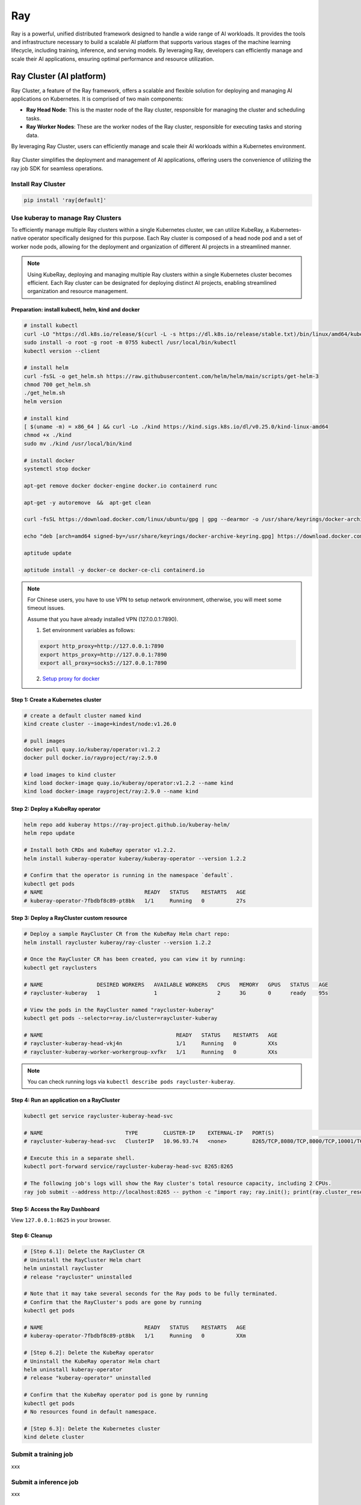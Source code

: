 =========
Ray
=========

Ray is a powerful, unified distributed framework designed to handle a wide range of AI workloads. It provides the tools and infrastructure necessary to build a scalable AI platform that supports various stages of the machine learning lifecycle, including training, inference, and serving models. By leveraging Ray, developers can efficiently manage and scale their AI applications, ensuring optimal performance and resource utilization.

Ray Cluster (AI platform)
-------------------------

Ray Cluster, a feature of the Ray framework, offers a scalable and flexible solution for deploying and managing AI applications on Kubernetes. It is comprised of two main components:

- **Ray Head Node**: This is the master node of the Ray cluster, responsible for managing the cluster and scheduling tasks.
- **Ray Worker Nodes**: These are the worker nodes of the Ray cluster, responsible for executing tasks and storing data.

By leveraging Ray Cluster, users can efficiently manage and scale their AI workloads within a Kubernetes environment.

.. figure:: ./images/ray-cluster.png
   :align: center
   :alt: Ray Cluster Architecture

Ray Cluster simplifies the deployment and management of AI applications, offering users the convenience of utilizing the ray job SDK for seamless operations.

.. image:: ./images/ray-job-diagram.png
   :align: center
   :alt: Ray Job Workflow

Install Ray Cluster
^^^^^^^^^^^^^^^^^^^^
.. code:: bash

    pip install 'ray[default]'

Use kuberay to manage Ray Clusters
^^^^^^^^^^^^^^^^^^^^^^^^^^^^^^^^^^^^^^^

To efficiently manage multiple Ray clusters within a single Kubernetes cluster, we can utilize KubeRay, a Kubernetes-native operator specifically designed for this purpose. Each Ray cluster is composed of a head node pod and a set of worker node pods, allowing for the deployment and organization of different AI projects in a streamlined manner.


.. image:: ./images/kuberay.png
   :align: center
   :alt: KubeRay Workflow

.. note::
    Using KubeRay, deploying and managing multiple Ray clusters within a single Kubernetes cluster becomes efficient. Each Ray cluster can be designated for deploying distinct AI projects, enabling streamlined organization and resource management.

Preparation: install kubectl, helm, kind and docker
""""""""""""""""""""""""""""""""""""""""""""""""""""""""""""""""""""""""""""""""""""""""""""""""""""""""""""""""""""""""""""""""""""""""""""""""""""""""""""""""""""""""""""""""""""""""""""""""""""""""""""""""""""""""
.. code:: bash

    # install kubectl
    curl -LO "https://dl.k8s.io/release/$(curl -L -s https://dl.k8s.io/release/stable.txt)/bin/linux/amd64/kubectl"
    sudo install -o root -g root -m 0755 kubectl /usr/local/bin/kubectl
    kubectl version --client

    # install helm
    curl -fsSL -o get_helm.sh https://raw.githubusercontent.com/helm/helm/main/scripts/get-helm-3
    chmod 700 get_helm.sh
    ./get_helm.sh
    helm version

    # install kind
    [ $(uname -m) = x86_64 ] && curl -Lo ./kind https://kind.sigs.k8s.io/dl/v0.25.0/kind-linux-amd64
    chmod +x ./kind
    sudo mv ./kind /usr/local/bin/kind

    # install docker
    systemctl stop docker

    apt-get remove docker docker-engine docker.io containerd runc

    apt-get -y autoremove  &&  apt-get clean

    curl -fsSL https://download.docker.com/linux/ubuntu/gpg | gpg --dearmor -o /usr/share/keyrings/docker-archive-keyring.gpg

    echo "deb [arch=amd64 signed-by=/usr/share/keyrings/docker-archive-keyring.gpg] https://download.docker.com/linux/ubuntu $(lsb_release -cs) stable" | tee /etc/apt/sources.list.d/docker.list

    aptitude update

    aptitude install -y docker-ce docker-ce-cli containerd.io

.. note::
    For Chinese users, you have to use VPN to setup network environment, otherwise, you will meet some timeout issues. 
    
    Assume that you have already installed VPN (127.0.0.1:7890). 
    
    1. Set environment variables as follows:

    .. code:: bash

        export http_proxy=http://127.0.0.1:7890
        export https_proxy=http://127.0.0.1:7890
        export all_proxy=socks5://127.0.0.1:7890
    
    2. `Setup proxy for docker <https://ml-engineer.readthedocs.io/en/latest/k8s.html#setup-proxy-for-docker>`_
    
Step 1: Create a Kubernetes cluster
""""""""""""""""""""""""""""""""""""
.. code:: bash

    # create a default cluster named kind
    kind create cluster --image=kindest/node:v1.26.0 
    
    # pull images
    docker pull quay.io/kuberay/operator:v1.2.2 
    docker pull docker.io/rayproject/ray:2.9.0 
    
    # load images to kind cluster
    kind load docker-image quay.io/kuberay/operator:v1.2.2 --name kind 
    kind load docker-image rayproject/ray:2.9.0 --name kind     

Step 2: Deploy a KubeRay operator
""""""""""""""""""""""""""""""""""""
.. code:: bash

    helm repo add kuberay https://ray-project.github.io/kuberay-helm/
    helm repo update

    # Install both CRDs and KubeRay operator v1.2.2.
    helm install kuberay-operator kuberay/kuberay-operator --version 1.2.2

    # Confirm that the operator is running in the namespace `default`.
    kubectl get pods
    # NAME                                READY   STATUS    RESTARTS   AGE
    # kuberay-operator-7fbdbf8c89-pt8bk   1/1     Running   0          27s

Step 3: Deploy a RayCluster custom resource
""""""""""""""""""""""""""""""""""""""""""""""""
.. code:: bash

    # Deploy a sample RayCluster CR from the KubeRay Helm chart repo:
    helm install raycluster kuberay/ray-cluster --version 1.2.2

    # Once the RayCluster CR has been created, you can view it by running:
    kubectl get rayclusters

    # NAME                 DESIRED WORKERS   AVAILABLE WORKERS   CPUS   MEMORY   GPUS   STATUS   AGE
    # raycluster-kuberay   1                 1                   2      3G       0      ready    95s

    # View the pods in the RayCluster named "raycluster-kuberay"
    kubectl get pods --selector=ray.io/cluster=raycluster-kuberay

    # NAME                                          READY   STATUS    RESTARTS   AGE
    # raycluster-kuberay-head-vkj4n                 1/1     Running   0          XXs
    # raycluster-kuberay-worker-workergroup-xvfkr   1/1     Running   0          XXs

.. note::
    You can check running logs via ``kubectl describe pods raycluster-kuberay``.

Step 4: Run an application on a RayCluster
""""""""""""""""""""""""""""""""""""""""""""""""
.. code:: bash

    kubectl get service raycluster-kuberay-head-svc

    # NAME                          TYPE        CLUSTER-IP    EXTERNAL-IP   PORT(S)                                         AGE
    # raycluster-kuberay-head-svc   ClusterIP   10.96.93.74   <none>        8265/TCP,8080/TCP,8000/TCP,10001/TCP,6379/TCP   15m

    # Execute this in a separate shell.
    kubectl port-forward service/raycluster-kuberay-head-svc 8265:8265

    # The following job's logs will show the Ray cluster's total resource capacity, including 2 CPUs.
    ray job submit --address http://localhost:8265 -- python -c "import ray; ray.init(); print(ray.cluster_resources())"

Step 5: Access the Ray Dashboard
""""""""""""""""""""""""""""""""""""
View ``127.0.0.1:8625`` in your browser.

Step 6: Cleanup 
""""""""""""""""""""""""
.. code:: bash

    # [Step 6.1]: Delete the RayCluster CR
    # Uninstall the RayCluster Helm chart
    helm uninstall raycluster
    # release "raycluster" uninstalled

    # Note that it may take several seconds for the Ray pods to be fully terminated.
    # Confirm that the RayCluster's pods are gone by running
    kubectl get pods

    # NAME                                READY   STATUS    RESTARTS   AGE
    # kuberay-operator-7fbdbf8c89-pt8bk   1/1     Running   0          XXm

    # [Step 6.2]: Delete the KubeRay operator
    # Uninstall the KubeRay operator Helm chart
    helm uninstall kuberay-operator
    # release "kuberay-operator" uninstalled

    # Confirm that the KubeRay operator pod is gone by running
    kubectl get pods
    # No resources found in default namespace.

    # [Step 6.3]: Delete the Kubernetes cluster
    kind delete cluster

Submit a training job
^^^^^^^^^^^^^^^^^^^^^^^^^^^^^^^^^^^^

xxx

Submit a inference job
^^^^^^^^^^^^^^^^^^^^^^^^^^^^^^^^^^^^^

xxx

Submit a serving job
^^^^^^^^^^^^^^^^^^^^^^^^^^^^^^^^^^^

xxx


Ray Train (distributed training)
--------------------------------
xxx

Ray Serve (inference server)
----------------------------
xxx


Known Issues
-------------
xxx